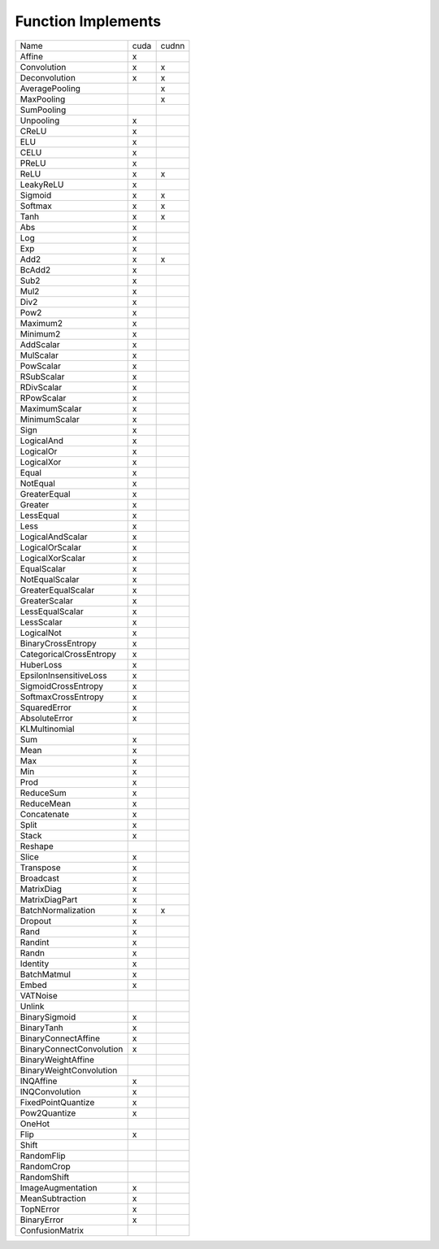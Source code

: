 Function Implements
===================

.. list-table::

   * - Name
     - cuda
     - cudnn
   * - Affine
     - x
     - 
   * - Convolution
     - x
     - x
   * - Deconvolution
     - x
     - x
   * - AveragePooling
     - 
     - x
   * - MaxPooling
     - 
     - x
   * - SumPooling
     - 
     - 
   * - Unpooling
     - x
     - 
   * - CReLU
     - x
     - 
   * - ELU
     - x
     - 
   * - CELU
     - x
     - 
   * - PReLU
     - x
     - 
   * - ReLU
     - x
     - x
   * - LeakyReLU
     - x
     - 
   * - Sigmoid
     - x
     - x
   * - Softmax
     - x
     - x
   * - Tanh
     - x
     - x
   * - Abs
     - x
     - 
   * - Log
     - x
     - 
   * - Exp
     - x
     - 
   * - Add2
     - x
     - x
   * - BcAdd2
     - x
     - 
   * - Sub2
     - x
     - 
   * - Mul2
     - x
     - 
   * - Div2
     - x
     - 
   * - Pow2
     - x
     - 
   * - Maximum2
     - x
     - 
   * - Minimum2
     - x
     - 
   * - AddScalar
     - x
     - 
   * - MulScalar
     - x
     - 
   * - PowScalar
     - x
     - 
   * - RSubScalar
     - x
     - 
   * - RDivScalar
     - x
     - 
   * - RPowScalar
     - x
     - 
   * - MaximumScalar
     - x
     - 
   * - MinimumScalar
     - x
     - 
   * - Sign
     - x
     - 
   * - LogicalAnd
     - x
     - 
   * - LogicalOr
     - x
     - 
   * - LogicalXor
     - x
     - 
   * - Equal
     - x
     - 
   * - NotEqual
     - x
     - 
   * - GreaterEqual
     - x
     - 
   * - Greater
     - x
     - 
   * - LessEqual
     - x
     - 
   * - Less
     - x
     - 
   * - LogicalAndScalar
     - x
     - 
   * - LogicalOrScalar
     - x
     - 
   * - LogicalXorScalar
     - x
     - 
   * - EqualScalar
     - x
     - 
   * - NotEqualScalar
     - x
     - 
   * - GreaterEqualScalar
     - x
     - 
   * - GreaterScalar
     - x
     - 
   * - LessEqualScalar
     - x
     - 
   * - LessScalar
     - x
     - 
   * - LogicalNot
     - x
     - 
   * - BinaryCrossEntropy
     - x
     - 
   * - CategoricalCrossEntropy
     - x
     - 
   * - HuberLoss
     - x
     -
   * - EpsilonInsensitiveLoss
     - x
     - 
   * - SigmoidCrossEntropy
     - x
     - 
   * - SoftmaxCrossEntropy
     - x
     - 
   * - SquaredError
     - x
     -
   * - AbsoluteError
     - x
     - 
   * - KLMultinomial
     - 
     - 
   * - Sum
     - x
     - 
   * - Mean
     - x
     - 
   * - Max
     - x
     - 
   * - Min
     - x
     - 
   * - Prod
     - x
     - 
   * - ReduceSum
     - x
     - 
   * - ReduceMean
     - x
     - 
   * - Concatenate
     - x
     - 
   * - Split
     - x
     - 
   * - Stack
     - x
     - 
   * - Reshape
     - 
     -
   * - Slice
     - x
     - 
   * - Transpose
     - x
     - 
   * - Broadcast
     - x
     -
   * - MatrixDiag
     - x
     -
   * - MatrixDiagPart
     - x
     - 
   * - BatchNormalization
     - x
     - x
   * - Dropout
     - x
     - 
   * - Rand
     - x
     - 
   * - Randint
     - x
     - 
   * - Randn
     - x
     - 
   * - Identity
     - x
     - 
   * - BatchMatmul
     - x
     - 
   * - Embed
     - x
     - 
   * - VATNoise
     - 
     - 
   * - Unlink
     - 
     - 
   * - BinarySigmoid
     - x
     - 
   * - BinaryTanh
     - x
     - 
   * - BinaryConnectAffine
     - x
     - 
   * - BinaryConnectConvolution
     - x
     - 
   * - BinaryWeightAffine
     - 
     - 
   * - BinaryWeightConvolution
     - 
     - 
   * - INQAffine
     - x
     -
   * - INQConvolution
     - x
     -
   * - FixedPointQuantize
     - x
     -
   * - Pow2Quantize
     - x
     -           
   * - OneHot
     - 
     - 
   * - Flip
     - x
     - 
   * - Shift
     - 
     - 
   * - RandomFlip
     - 
     - 
   * - RandomCrop
     - 
     - 
   * - RandomShift
     - 
     - 
   * - ImageAugmentation
     - x
     - 
   * - MeanSubtraction
     - x
     - 
   * - TopNError
     - x
     - 
   * - BinaryError
     - x
     - 
   * - ConfusionMatrix
     - 
     - 
